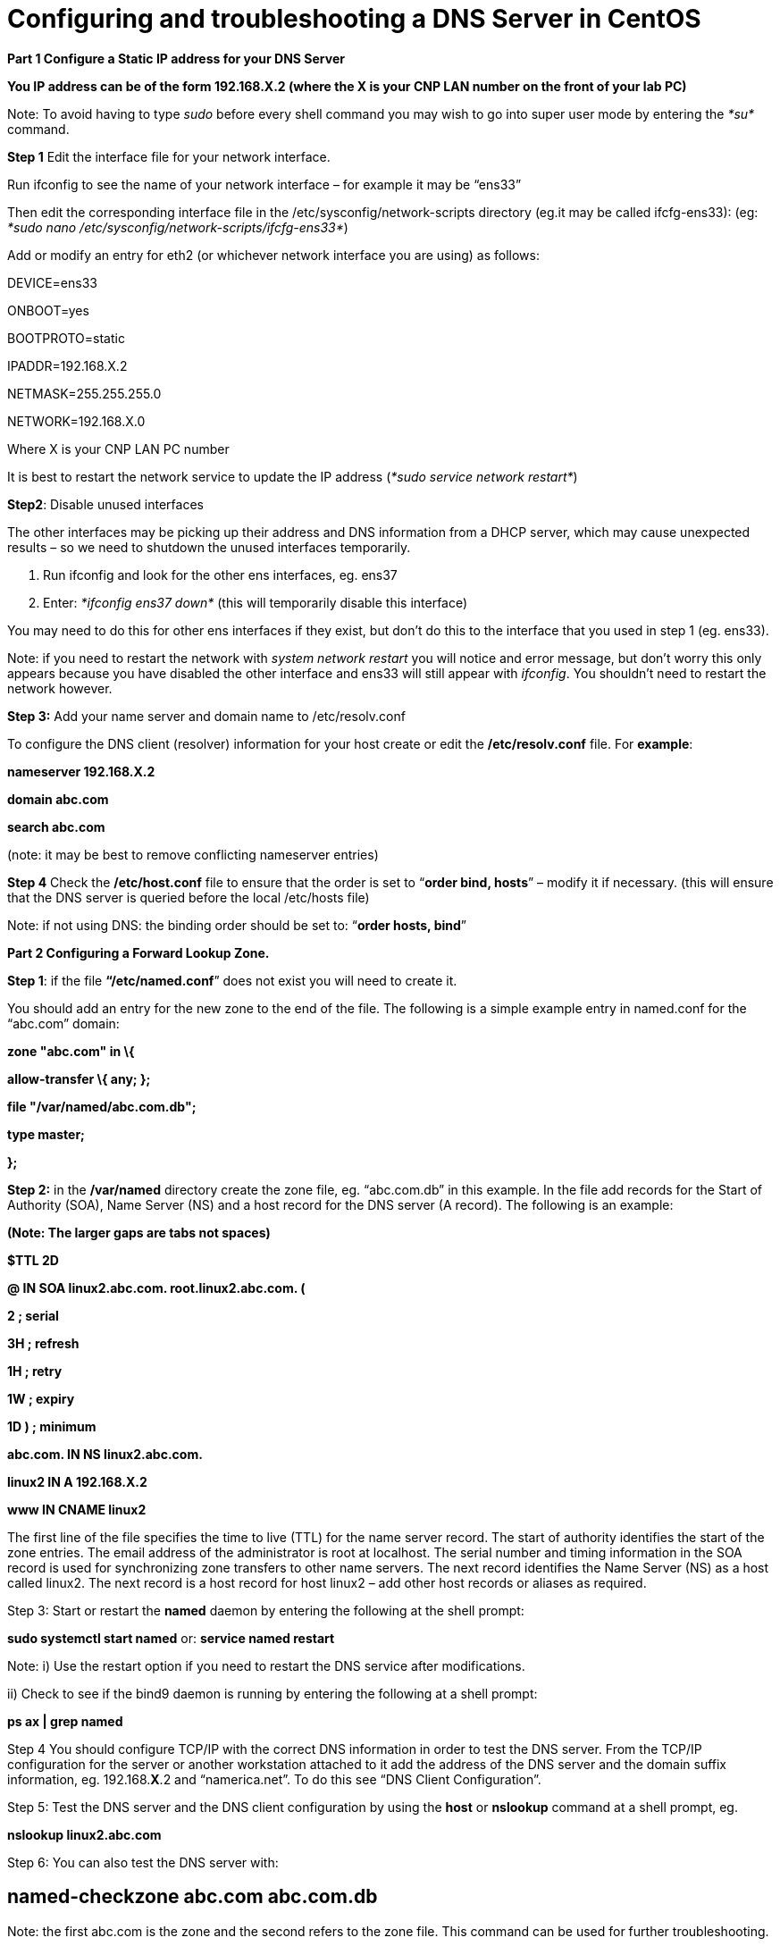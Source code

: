 = Configuring and troubleshooting a DNS Server in CentOS

*Part 1 Configure a Static IP address for your DNS Server*

*You IP address can be of the form 192.168.X.2 (where the X is your CNP LAN number on the front of your lab PC)*

Note: To avoid having to type _sudo_ before every shell command you may wish to go into super user mode by entering the _*su*_ command.

*Step 1* Edit the interface file for your network interface.

Run ifconfig to see the name of your network interface – for example it may be “ens33”

Then edit the corresponding interface file in the /etc/sysconfig/network-scripts directory (eg.it may be called ifcfg-ens33): (eg: _*sudo nano /etc/sysconfig/network-scripts/ifcfg-ens33*_)

Add or modify an entry for eth2 (or whichever network interface you are using) as follows:

DEVICE=ens33

ONBOOT=yes

BOOTPROTO=static

IPADDR=192.168.X.2

NETMASK=255.255.255.0

NETWORK=192.168.X.0

Where X is your CNP LAN PC number

It is best to restart the network service to update the IP address (_*sudo service network restart*_)

*Step2*: Disable unused interfaces

The other interfaces may be picking up their address and DNS information from a DHCP server, which may cause unexpected results – so we need to shutdown the unused interfaces temporarily.

a.  Run ifconfig and look for the other ens interfaces, eg. ens37
b.  Enter: _*ifconfig ens37 down*_ (this will temporarily disable this interface)

You may need to do this for other ens interfaces if they exist, but don’t do this to the interface that you used in step 1 (eg. ens33).

Note: if you need to restart the network with _system network restart_ you will notice and error message, but don’t worry this only appears because you have disabled the other interface and ens33 will still appear with _ifconfig_. You shouldn’t need to restart the network however.

*Step 3:* Add your name server and domain name to /etc/resolv.conf

To configure the DNS client (resolver) information for your host create or edit the */etc/resolv.conf* file. For *example*:

*nameserver 192.168.X.2*

*domain abc.com*

*search abc.com*

(note: it may be best to remove conflicting nameserver entries)

*Step 4* Check the */etc/host.conf* file to ensure that the order is set to “*order bind, hosts*” – modify it if necessary. (this will ensure that the DNS server is queried before the local /etc/hosts file)

Note: if not using DNS: the binding order should be set to: “*order hosts, bind*”

*Part 2 Configuring a Forward Lookup Zone.*

*Step 1*: if the file *“/etc/named.conf*” does not exist you will need to create it.

You should add an entry for the new zone to the end of the file. The following is a simple example entry in named.conf for the “abc.com” domain:

*zone "abc.com" in \{*

*allow-transfer \{ any; };*

*file "/var/named/abc.com.db";*

*type master;*

*};*

*Step 2:* in the */var/named* directory create the zone file, eg. “abc.com.db” in this example. In the file add records for the Start of Authority (SOA), Name Server (NS) and a host record for the DNS server (A record). The following is an example:

*(Note: The larger gaps are tabs not spaces)*

*$TTL 2D*

*@ IN SOA linux2.abc.com. root.linux2.abc.com. (*

*2 ; serial*

*3H ; refresh*

*1H ; retry*

*1W ; expiry*

*1D ) ; minimum*

*abc.com. IN NS linux2.abc.com.*

*linux2 IN A 192.168.X.2*

*www IN CNAME linux2*

The first line of the file specifies the time to live (TTL) for the name server record. The start of authority identifies the start of the zone entries. The email address of the administrator is root at localhost. The serial number and timing information in the SOA record is used for synchronizing zone transfers to other name servers. The next record identifies the Name Server (NS) as a host called linux2. The next record is a host record for host linux2 – add other host records or aliases as required.

Step 3: Start or restart the *named* daemon by entering the following at the shell prompt:

*sudo systemctl start named* or: *service named restart*

Note: i) Use the restart option if you need to restart the DNS service after modifications.

{empty}ii) Check to see if the bind9 daemon is running by entering the following at a shell prompt:

*ps ax | grep named*

Step 4 You should configure TCP/IP with the correct DNS information in order to test the DNS server. From the TCP/IP configuration for the server or another workstation attached to it add the address of the DNS server and the domain suffix information, eg. 192.168.*X*.2 and “namerica.net”. To do this see “DNS Client Configuration”.

Step 5: Test the DNS server and the DNS client configuration by using the *host* or *nslookup* command at a shell prompt, eg.

*nslookup linux2.abc.com*

Step 6: You can also test the DNS server with:

== named-checkzone abc.com abc.com.db

Note: the first abc.com is the zone and the second refers to the zone file. This command can be used for further troubleshooting.

*Troubleshooting note:*

Check the */etc/host.conf* file to ensure that the order is set to “*order bind, hosts*” – modify it if necessary.

This will ensure that the DNS server is used first – otherwise of a conflicting record is found in the /etc/hosts file it will use the first entry found in there.

*Part 2 Configuring a Reverse Lookup Zone*.

Step 1: add an entry to the */etc/named.conf* for the reverse lookup zone for the new domain

The following is a simple example entry in *named.conf* for the 192.168.*X*.0 network:

*zone "X.168.192.in-addr.arpa" in \{*

*allow-transfer \{ any; };*

*file "/var/named/X.168.192.in-addr.arpa.db";*

*type master;*

*};*

*(Note: replace X with your CNP LAN number)*

Step 2: in the */var/named* directory create the zone file, eg. “*X*.168.192.in-addr.arpa.db” in this example. In the file add records for the Start of Authority (SOA), Name Server (NS) and a reverse lookup record for the DNS server (PTR record). The following is an example:

*$TTL 2D*

*@ IN SOA linux2.abc.com. root.linux2.abc.com. (*

*2 ; serial*

*3H ; refresh*

*1H ; retry*

*1W ; expiry*

*1D ) ; minimum*

*X.168.192.in-addr.arpa. IN NS linux2.abc.com.*

*2 IN PTR linux2.abc.com.*

The format is similar to the forward lookup zone file, however the host records are replaced with reverse lookup pointers or PTR records. Note that the name server and PTR records must be identified by the fully qualified domain name (FQDN) and there is a full stop at the end.

Step 3: Start or restart the *named* daemon by entering the following at the shell prompt:

*sudo systemctl start named* or: *system named restart*

Note: Use the restart option if you need to restart the DNS service after modifications.

Step 4: Test the DNS server by using the *host* or *nslookup* command at a shell prompt, eg.

*nslookup linux2.abc.com*

and the reverse lookup similarly, eg:

*nslookup 192.168.X.2*

Step 5: You can also test the DNS server with:

== named-checkzone X.168.192.in-addr.arpa X.168.192.in-addr.arpa.db

* +
DNS Client Configuration*

Your client will also need to have a static IP address and you will need to tell it the IP address of your new DNS server too.

*Part 3 Configure a Static IP address for your Client*

*You IP address can be of the form 192.168.X.3 (where the X is your CNP LAN number on the front of your lab PC) – in this case put it on the same network as the DNS server.*

Step 1 Edit the interface file for your network interface.

Run ifconfig to see the name of your network interface – for example it may be “ens33”

Then edit the corresponding interface file in the /etc/sysconfig/network-scripts directory (eg.it may be called ifcfg-ens33): (eg: _*sudo nano /etc/sysconfig/network-scripts/ifcfg-ens33*_)

Add or modify an entry for eth2 (or whichever network interface you are using) as follows:

DEVICE=ens33

ONBOOT=yes

BOOTPROTO=static

IPADDR=192.168.*X*.3

NETMASK=255.255.255.0

NETWORK=192.168.X.0

Where X is your CNP LAN PC number

It is best to restart the network service to update the IP address (_*sudo service network restart*_)

Step2: Disable unused interfaces

The other interfaces may be picking up their address and DNS information from a DHCP server, which may cause unexpected results – so we need to shutdown the unused interfaces temporarily.

a.  Run ifconfig and look for the other ens interfaces, eg. ens37
b.  Enter: _*ifconfig ens37 down*_ (this will temporarily disable this interface)

You may need to do this for other ens interfaces if they exist, but don’t do this to the interface that you used in step 1 (eg. ens33).

Step 3: Add your name server and domain name to /etc/resolv.conf

To configure the DNS client (resolver) information for your host create or edit the */etc/resolv.conf* file. For *example*:

*nameserver 192.168.X.2*

*domain abc.com*

*search abc.com*

The nameserver should be the IP address of your DNS server and not this client

(note: it may be best to remove conflicting nameserver entries)

Step 4 Check the */etc/host.conf* file to ensure that the order is set to “*order bind, hosts*” – modify it if necessary. (this will ensure that the DNS server is queried before the local /etc/hosts file)

Step 5: Test your Client Access to the DNS server

a.  Test the forward zone by using nslookup as before (eg. nslookup linux2)
b.  Test the reverse zone by using nslookup (eg. nslookup 192.168.X.2)

Additional step: Add a forward zone entry for your client on the DNS server

Add a new host record in your abc.com zone file for your client, eg. work1.abc.com, IP address 192.168.X.3

Additional step 2: Add a reverse zone entry for your client on the DNS Server.

Add a new reverse PTR record for your client in the reverse zone file of your DNS server, eg. 192.168.X.3 with a value of work3.abc.com
